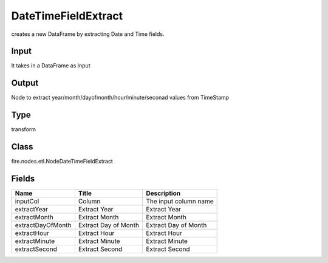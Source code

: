 
DateTimeFieldExtract
========== 

creates a new DataFrame by extracting Date and Time fields.

Input
---------- 

It takes in a DataFrame as Input

Output
---------- 

Node to extract year/month/dayofmonth/hour/minute/seconad values from TimeStamp

Type
---------- 

transform

Class
---------- 

fire.nodes.etl.NodeDateTimeFieldExtract

Fields
---------- 

+-------------------+----------------------+-----------------------+
| Name              | Title                | Description           |
+===================+======================+=======================+
| inputCol          | Column               | The input column name |
+-------------------+----------------------+-----------------------+
| extractYear       | Extract Year         | Extract Year          |
+-------------------+----------------------+-----------------------+
| extractMonth      | Extract Month        | Extract Month         |
+-------------------+----------------------+-----------------------+
| extractDayOfMonth | Extract Day of Month | Extract Day of Month  |
+-------------------+----------------------+-----------------------+
| extractHour       | Extract Hour         | Extract Hour          |
+-------------------+----------------------+-----------------------+
| extractMinute     | Extract Minute       | Extract Minute        |
+-------------------+----------------------+-----------------------+
| extractSecond     | Extract Second       | Extract Second        |
+-------------------+----------------------+-----------------------+